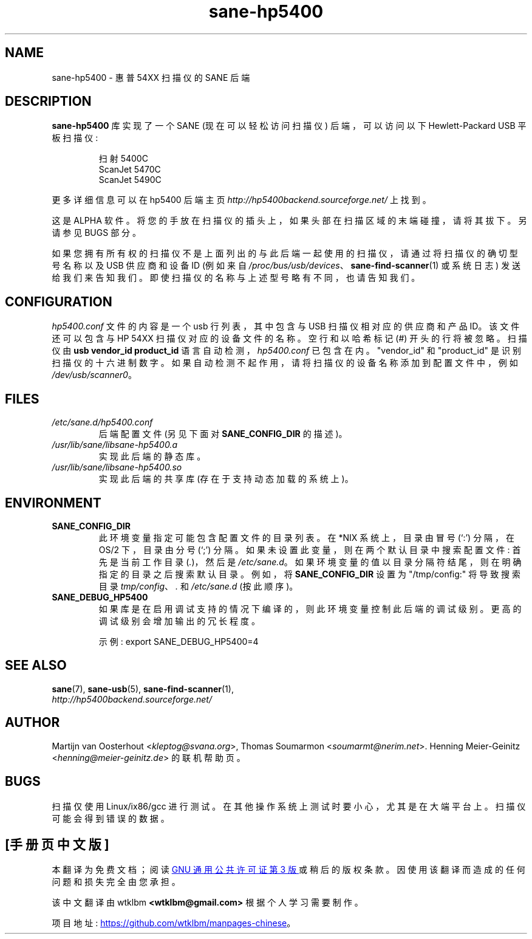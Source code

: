 .\" -*- coding: UTF-8 -*-
.\"*******************************************************************
.\"
.\" This file was generated with po4a. Translate the source file.
.\"
.\"*******************************************************************
.TH sane\-hp5400 5 "13 Jul 2008" "" "SANE Scanner Access Now Easy"
.IX sane\-hp5400
.SH NAME
sane\-hp5400 \- 惠普 54XX 扫描仪的 SANE 后端
.SH DESCRIPTION
\fBsane\-hp5400\fP 库实现了一个 SANE (现在可以轻松访问扫描仪) 后端，可以访问以下 Hewlett\-Packard USB
平板扫描仪:
.PP
.RS
扫射 5400C
.br
ScanJet 5470C
.br
ScanJet 5490C
.RE
.PP
更多详细信息可以在 hp5400 后端主页 \fIhttp://hp5400backend.sourceforge.net/\fP 上找到。
.PP
这是 ALPHA 软件。将您的手放在扫描仪的插头上，如果头部在扫描区域的末端碰撞，请将其拔下。另请参见 BUGS 部分。
.PP
如果您拥有所有权的扫描仪不是上面列出的与此后端一起使用的扫描仪，请通过将扫描仪的确切型号名称以及 USB 供应商和设备 ID (例如来自
\fI/proc/bus/usb/devices\fP、\fBsane\-find\-scanner\fP(1) 或系统日志)
发送给我们来告知我们。即使扫描仪的名称与上述型号略有不同，也请告知我们。
.PP

.SH CONFIGURATION
\fIhp5400.conf\fP 文件的内容是一个 usb 行列表，其中包含与 USB 扫描仪相对应的供应商和产品 ID。该文件还可以包含与 HP 54XX
扫描仪对应的设备文件的名称。 空行和以哈希标记 (#) 开头的行将被忽略。 扫描仪由 \fBusb vendor_id product_id\fP
语言自动检测，\fIhp5400.conf\fP 已包含在内。 "vendor_id" 和 "product_id"
是识别扫描仪的十六进制数字。如果自动检测不起作用，请将扫描仪的设备名称添加到配置文件中，例如 \fI/dev/usb/scanner0\fP。
.PP

.SH FILES
.TP 
\fI/etc/sane.d/hp5400.conf\fP
后端配置文件 (另见下面对 \fBSANE_CONFIG_DIR\fP 的描述)。
.TP 
\fI/usr/lib/sane/libsane\-hp5400.a\fP
实现此后端的静态库。
.TP 
\fI/usr/lib/sane/libsane\-hp5400.so\fP
实现此后端的共享库 (存在于支持动态加载的系统上)。
.SH ENVIRONMENT
.TP 
\fBSANE_CONFIG_DIR\fP
此环境变量指定可能包含配置文件的目录列表。 在 *NIX 系统上，目录由冒号 (`:') 分隔，在 OS/2 下，目录由分号 (`;') 分隔。
如果未设置此变量，则在两个默认目录中搜索配置文件: 首先是当前工作目录 (\fI.\fP)，然后是 \fI/etc/sane.d\fP。
如果环境变量的值以目录分隔符结尾，则在明确指定的目录之后搜索默认目录。 例如，将 \fBSANE_CONFIG_DIR\fP 设置为
"/tmp/config:" 将导致搜索目录 \fItmp/config\fP、\fI.\fP 和 \fI/etc/sane.d\fP (按此顺序)。
.TP 
\fBSANE_DEBUG_HP5400\fP
如果库是在启用调试支持的情况下编译的，则此环境变量控制此后端的调试级别。 更高的调试级别会增加输出的冗长程度。

示例: export SANE_DEBUG_HP5400=4

.SH "SEE ALSO"
\fBsane\fP(7), \fBsane\-usb\fP(5), \fBsane\-find\-scanner\fP(1),
.br
\fIhttp://hp5400backend.sourceforge.net/\fP

.SH AUTHOR
Martijn van Oosterhout <\fIkleptog@svana.org\fP>, Thomas Soumarmon
<\fIsoumarmt@nerim.net\fP>.  Henning Meier\-Geinitz
<\fIhenning@meier\-geinitz.de\fP> 的联机帮助页。

.SH BUGS
扫描仅使用 Linux/ix86/gcc 进行测试。在其他操作系统上测试时要小心，尤其是在大端平台上。扫描仪可能会得到错误的数据。
.PP
.SH [手册页中文版]
.PP
本翻译为免费文档；阅读
.UR https://www.gnu.org/licenses/gpl-3.0.html
GNU 通用公共许可证第 3 版
.UE
或稍后的版权条款。因使用该翻译而造成的任何问题和损失完全由您承担。
.PP
该中文翻译由 wtklbm
.B <wtklbm@gmail.com>
根据个人学习需要制作。
.PP
项目地址:
.UR \fBhttps://github.com/wtklbm/manpages-chinese\fR
.ME 。
